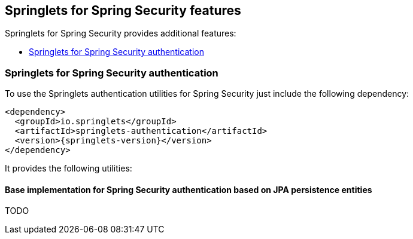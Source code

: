 [[springlets-security-features]]
== Springlets for Spring Security features

Springlets for Spring Security provides additional features:

* <<springlets-authentication>>

[[springlets-authentication]]
=== Springlets for Spring Security authentication

To use the Springlets authentication utilities for Spring Security just include the following dependency:

[source,xml,indent=0]
----
    <dependency>
      <groupId>io.springlets</groupId>
      <artifactId>springlets-authentication</artifactId>
      <version>{springlets-version}</version>
    </dependency>
----

It provides the following utilities:

[[springlets-security-authentication-jpa]]
==== Base implementation for Spring Security authentication based on JPA persistence entities

TODO


